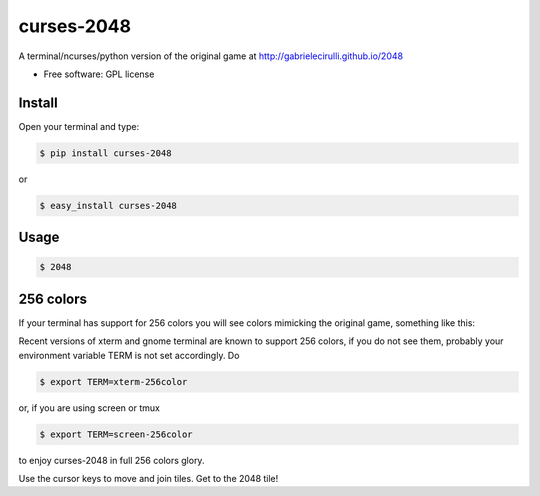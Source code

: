 ===============================
curses-2048
===============================

        
.. image:: http://i.imgur.com/S4F4wgW.png


A terminal/ncurses/python version of the original game at http://gabrielecirulli.github.io/2048

* Free software: GPL license

Install
--------

Open your terminal and type:


.. code:: bash

 $ pip install curses-2048

or 

.. code:: bash  
    
 $ easy_install curses-2048


Usage
------

.. code:: bash  
    
 $ 2048

256 colors
----------
If your terminal has support for 256 colors you will see colors mimicking the
original game, something like this:

.. image:: http://i.imgur.com/ASZCWBQ.png

Recent versions of xterm and gnome terminal are known to support 256 colors,
if you do not see them, probably your environment variable TERM is not set
accordingly. Do

.. code:: bash
 
 $ export TERM=xterm-256color

or, if you are using screen or tmux

.. code:: bash

 $ export TERM=screen-256color

to enjoy curses-2048 in full 256 colors glory.

Use the cursor keys to move and join tiles. Get to the 2048 tile!
